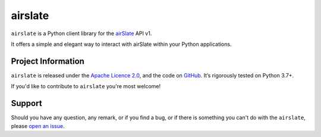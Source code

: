 ========
airslate
========

.. teaser-begin

``airslate`` is a Python client library for the `airSlate <https://www.airslate.com>`_ API v1.

It offers a simple and elegant way to interact with airSlate within your Python
applications.

.. teaser-end

.. -project-information-

Project Information
===================

``airslate`` is released under the `Apache Licence 2.0 <https://choosealicense.com/licenses/apache-2.0/>`_,
and the code on `GitHub <https://github.com/airslate-oss/python-airslate>`_.
It’s rigorously tested on Python 3.7+.

If you'd like to contribute to ``airslate`` you're most welcome!

.. -support-

Support
=======

Should you have any question, any remark, or if you find a bug, or if there is
something you can't do with the ``airslate``, please
`open an issue <https://github.com/airslate-oss/python-airslate/issues>`_.
